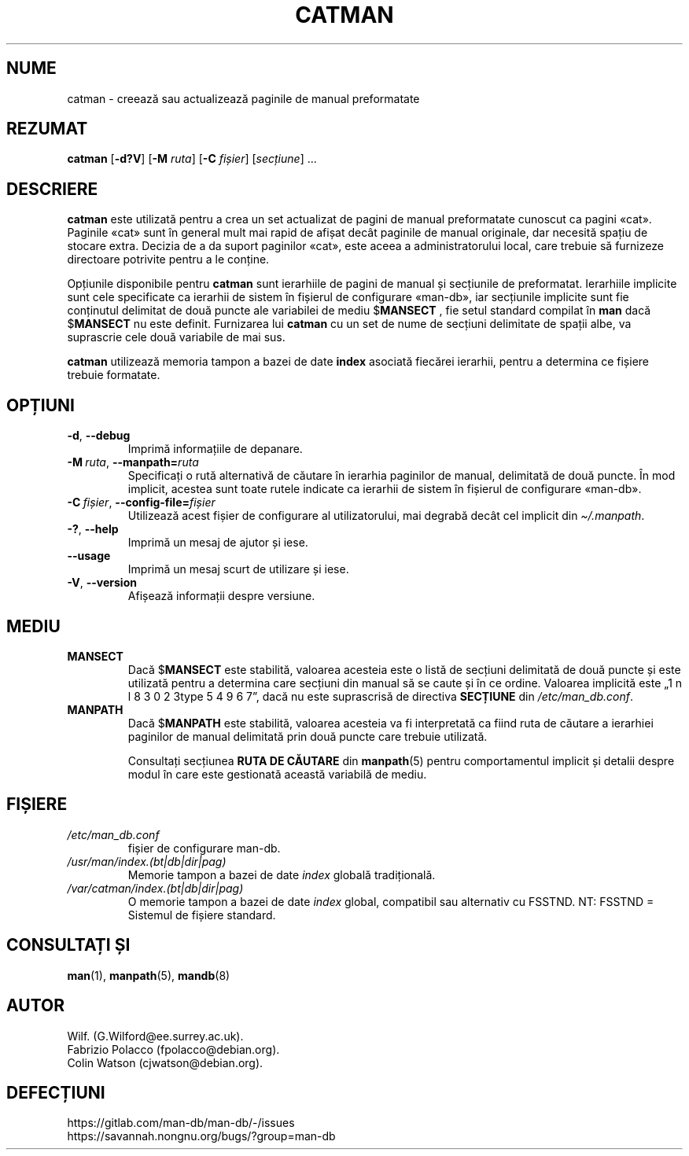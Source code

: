 .\" Man page for catman
.\"
.\" Copyright (C), 1994, 1995, Graeme W. Wilford. (Wilf.)
.\"
.\" You may distribute under the terms of the GNU General Public
.\" License as specified in the file docs/COPYING.GPLv2 that comes with the
.\" man-db distribution.
.\"
.\" Sat Dec 10 14:17:29 GMT 1994  Wilf. (G.Wilford@ee.surrey.ac.uk)
.\"
.pc ""
.\"*******************************************************************
.\"
.\" This file was generated with po4a. Translate the source file.
.\"
.\"*******************************************************************
.TH CATMAN 8 2024-04-05 2.12.1 "Utilitare ale paginatorului de manual"
.SH NUME
catman \- creează sau actualizează paginile de manual preformatate
.SH REZUMAT
\fBcatman\fP [\|\fB\-d?V\fP\|] [\|\fB\-M\fP \fIruta\fP\|] [\|\fB\-C\fP \fIfișier\fP\|]
[\|\fIsecțiune\fP\|] \&.\|.\|.
.SH DESCRIERE
\fBcatman\fP este utilizată pentru a crea un set actualizat de pagini de
manual preformatate cunoscut ca pagini «cat».  Paginile «cat» sunt în
general mult mai rapid de afișat decât paginile de manual originale, dar
necesită spațiu de stocare extra.  Decizia de a da suport paginilor «cat»,
este aceea a administratorului local, care trebuie să furnizeze directoare
potrivite pentru a le conține.

Opțiunile disponibile pentru \fBcatman\fP sunt ierarhiile de pagini de manual
și secțiunile de preformatat.  Ierarhiile implicite sunt cele specificate ca
ierarhii de sistem în fișierul de configurare «man\-db», iar secțiunile
implicite sunt fie conținutul delimitat de două puncte ale variabilei de
mediu $\fBMANSECT\fP , fie setul standard compilat în \fBman\fP dacă $\fBMANSECT\fP
nu este definit.  Furnizarea lui \fBcatman\fP cu un set de nume de secțiuni
delimitate de spații albe, va suprascrie cele două variabile de mai sus.

\fBcatman\fP utilizează memoria tampon a bazei de date \fBindex\fP asociată
fiecărei ierarhii, pentru a determina ce fișiere trebuie formatate.
.SH OPȚIUNI
.TP 
.if  !'po4a'hide' .BR \-d ", " \-\-debug
Imprimă informațiile de depanare.
.TP 
\fB\-M\ \fP\fIruta\fP,\ \fB\-\-manpath=\fP\fIruta\fP
Specificați o rută alternativă de căutare în ierarhia paginilor de manual,
delimitată de două puncte.  În mod implicit, acestea sunt toate rutele
indicate ca ierarhii de sistem în fișierul de configurare «man\-db».
.TP 
\fB\-C\ \fP\fIfișier\fP,\ \fB\-\-config\-file=\fP\fIfișier\fP
Utilizează acest fișier de configurare al utilizatorului, mai degrabă decât
cel implicit din \fI\(ti/.manpath\fP.
.TP 
.if  !'po4a'hide' .BR \-? ", " \-\-help
Imprimă un mesaj de ajutor și iese.
.TP 
.if  !'po4a'hide' .B \-\-usage
Imprimă un mesaj scurt de utilizare și iese.
.TP 
.if  !'po4a'hide' .BR \-V ", " \-\-version
Afișează informații despre versiune.
.SH MEDIU
.TP 
.if  !'po4a'hide' .B MANSECT
Dacă $\fBMANSECT\fP este stabilită, valoarea acesteia este o listă de secțiuni
delimitată de două puncte și este utilizată pentru a determina care secțiuni
din manual să se caute și în ce ordine.   Valoarea implicită este
„1 n l 8 3 0 2 3type 5 4 9 6 7”, dacă nu este suprascrisă de directiva \fBSECȚIUNE\fP din
\fI/etc/man_db.conf\fP.
.TP 
.if  !'po4a'hide' .B MANPATH
Dacă $\fBMANPATH\fP este stabilită, valoarea acesteia va fi interpretată ca
fiind ruta de căutare a ierarhiei paginilor de manual delimitată prin două
puncte care trebuie utilizată.

Consultați secțiunea \fBRUTA DE CĂUTARE\fP din \fBmanpath\fP(5) pentru
comportamentul implicit și detalii despre modul în care este gestionată
această variabilă de mediu.
.SH FIȘIERE
.TP 
.if  !'po4a'hide' .I /etc/man_db.conf
fișier de configurare man\-db.
.TP 
.if  !'po4a'hide' .I /usr/man/index.(bt|db|dir|pag)
Memorie tampon a bazei de date \fIindex\fP globală tradițională.
.TP 
.if  !'po4a'hide' .I /var/catman/index.(bt|db|dir|pag)
O memorie tampon a bazei de date \fIindex\fP global, compatibil sau alternativ
cu FSSTND.   NT: FSSTND = Sistemul de fișiere standard.
.SH "CONSULTAȚI ȘI"
.if  !'po4a'hide' .BR man (1),
.if  !'po4a'hide' .BR manpath (5),
.if  !'po4a'hide' .BR mandb (8)
.SH AUTOR
.nf
.if  !'po4a'hide' Wilf.\& (G.Wilford@ee.surrey.ac.uk).
.if  !'po4a'hide' Fabrizio Polacco (fpolacco@debian.org).
.if  !'po4a'hide' Colin Watson (cjwatson@debian.org).
.fi
.SH DEFECȚIUNI
.if  !'po4a'hide' https://gitlab.com/man-db/man-db/-/issues
.br
.if  !'po4a'hide' https://savannah.nongnu.org/bugs/?group=man-db
